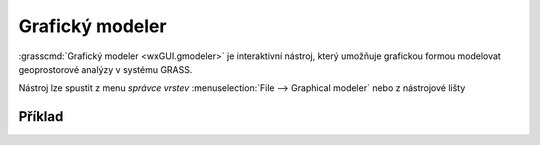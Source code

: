 Grafický modeler
----------------

:grasscmd:`Grafický modeler <wxGUI.gmodeler>` je interaktivní nástroj,
který umožňuje grafickou formou modelovat geoprostorové analýzy v
systému GRASS.

Nástroj lze spustit z menu *správce vrstev* :menuselection:`File -->
Graphical modeler` nebo z nástrojové lišty

.. figure:: images/lmgr-gmodeler.png

.. notecmd:: Spuštění grafického modeleru

             Grafický modeler je dostupný z příkazové řádky jako modul :grasscmd:`g.gui.gmodeler`.
   
             .. code-block:: bash

                g.gui.gmodeler
                

Příklad
=======

.. youtube:: 0jkO-ih87mw

             Příklad modelu neřízené klasifikace družicových dat
